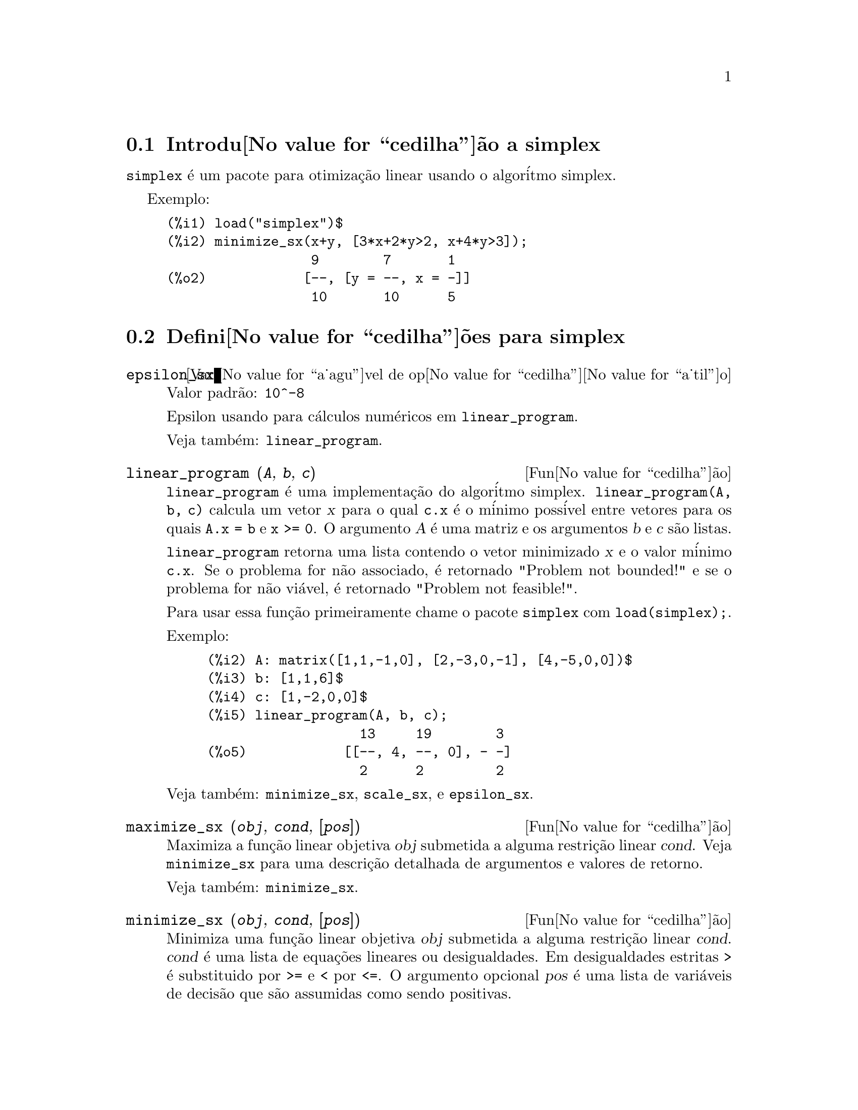 @c Language: Brazilian Portuguese, Encoding: iso-8859-1
@c /simplex.texi/1.2/Mon May 15 07:55:16 2006//
@menu
* Introdu@value{cedilha}@~ao a simplex::
* Defini@value{cedilha}@~oes para simplex::
@end menu

@node Introdu@value{cedilha}@~ao a simplex, Defini@value{cedilha}@~oes para simplex, simplex, simplex
@section Introdu@value{cedilha}@~ao a simplex

@code{simplex} @'e um pacote para otimiza@,{c}@~ao linear usando o algor@'itmo simplex.

Exemplo:

@c ===beg===
@c load("simplex")$
@c minimize_sx(x+y, [3*x+2*y>2, x+4*y>3]);
@c ===end===
@example
(%i1) load("simplex")$
(%i2) minimize_sx(x+y, [3*x+2*y>2, x+4*y>3]);
                  9        7       1
(%o2)            [--, [y = --, x = -]]
                  10       10      5
@end example

@node Defini@value{cedilha}@~oes para simplex,  , Introdu@value{cedilha}@~ao a simplex, simplex
@section Defini@value{cedilha}@~oes para simplex

@defvr {Vari@value{a_agu}vel de op@value{cedilha}@value{a_til}o} epsilon_sx
Valor padr@~ao: @code{10^-8}

Epsilon usando para c@'alculos num@'ericos em @code{linear_program}.

Veja tamb@'em: @code{linear_program}.

@end defvr

@deffn {Fun@value{cedilha}@~ao} linear_program (@var{A}, @var{b}, @var{c})

@code{linear_program} @'e uma implementa@,{c}@~ao do algor@'itmo simplex.
@code{linear_program(A, b, c)} calcula um vetor @var{x} para o qual @code{c.x} @'e o m@'inimo
poss@'ivel entre vetores para os quais @code{A.x = b} e @code{x >= 0}. O argumento
@var{A} @'e uma matriz e os argumentos @var{b} e @var{c} s@~ao listas.

@code{linear_program} retorna uma lista contendo o vetor minimizado @var{x} e o
valor m@'inimo @code{c.x}. Se o problema for n@~ao associado, @'e retornado "Problem not bounded!" e
se o problema for n@~ao vi@'avel, @'e retornado "Problem not feasible!".

Para usar essa fun@,{c}@~ao primeiramente chame o pacote @code{simplex} com @code{load(simplex);}.

Exemplo:

@c ===beg===
@c A: matrix([1,1,-1,0], [2,-3,0,-1], [4,-5,0,0])$
@c b: [1,1,6]$
@c c: [1,-2,0,0]$
@c linear_program(A, b, c);
@c ===end===
@example
(%i2) A: matrix([1,1,-1,0], [2,-3,0,-1], [4,-5,0,0])$
(%i3) b: [1,1,6]$
(%i4) c: [1,-2,0,0]$
(%i5) linear_program(A, b, c);
                   13     19        3
(%o5)            [[--, 4, --, 0], - -]
                   2      2         2
@end example

Veja tamb@'em: @code{minimize_sx}, @code{scale_sx}, e @code{epsilon_sx}.

@end deffn

@deffn {Fun@value{cedilha}@~ao} maximize_sx (@var{obj}, @var{cond}, [@var{pos}])

Maximiza a fun@,{c}@~ao linear objetiva @var{obj} submetida a alguma restri@,{c}@~ao linear
@var{cond}. Veja @code{minimize_sx} para uma descri@,{c}@~ao detalhada de argumentos e valores de
retorno.


Veja tamb@'em: @code{minimize_sx}.

@end deffn

@deffn {Fun@value{cedilha}@~ao} minimize_sx (@var{obj}, @var{cond}, [@var{pos}])

Minimiza uma fun@,{c}@~ao linear objetiva @var{obj} submetida a alguma restri@,{c}@~ao
linear @var{cond}. @var{cond} @'e uma lista de equa@,{c}@~oes lineares ou
desigualdades. Em desigualdades estritas @code{>} @'e  substituido por @code{>=}
e @code{<} por @code{<=}. O argumento opcional @var{pos} @'e uma lista de
vari@'aveis de decis@~ao que s@~ao assumidas como sendo positivas.

Se o m@'inimo existir, @code{minimize_sx} retorna uma lista que cont@'em
o menor valor da fun@,{c}@~ao objetiva e uma lista de valores de vari@'aveis de
decis@~ao para os quais o m@'inimo @'e alcan@,{c}ado. Se o problema for n@~ao associado,
@code{minimize_sx} retorna "Problem not bounded!" e se o problema for
n@~ao vi@'avel, @'e retornado "Ploblem not feasible!".

As vari@'aveis de decis@~ao n@~ao s@~ao assumidas para serem n@~ao negativas por padr@~ao. Se todas
as vari@'aveis de dicis@~ao forem n@~ao negativas, escolha @code{nonegative_sx} para @code{true}.
Se somente algumas das vari@'aveis de decis@~ao forem positivas, coloque-as ent@~ao no argumento
opcional @var{pos} (note que isso @'e mais eficiente que adicionar
restri@,{c}@~oes).

@code{minimize_sx} utiliza o algor@'itmo simplex que @'e implementado na fun@,{c}@~ao
@code{linear_program} do Maxima.

Para usar essa fun@,{c}@~ao primeiramente chame o pacote @code{simplex} com @code{load(simplex);}.

Exemplos:

@c ===beg===
@c minimize_sx(x+y, [3*x+y=0, x+2*y>2]);
@c minimize_sx(x+y, [3*x+y>0, x+2*y>2]), nonegative_sx=true;
@c minimize_sx(x+y, [3*x+y=0, x+2*y>2]), nonegative_sx=true;
@c minimize_sx(x+y, [3*x+y>0]);
@c ===end===
@example
(%i1) minimize_sx(x+y, [3*x+y=0, x+2*y>2]);
                      4       6        2
(%o1)                [-, [y = -, x = - -]]
                      5       5        5
(%i2) minimize_sx(x+y, [3*x+y>0, x+2*y>2]), nonegative_sx=true;
(%o2)                [1, [y = 1, x = 0]]
(%i3) minimize_sx(x+y, [3*x+y=0, x+2*y>2]), nonegative_sx=true;
(%o3)                Problem not feasible!
(%i4) minimize_sx(x+y, [3*x+y>0]);
(%o4)                Problem not bounded!
@end example


Veja tamb@'em: @code{maximize_sx}, @code{nonegative_sx}, @code{epsilon_sx}.

@end deffn

@defvr {Vari@value{a_agu}vel de op@value{cedilha}@value{a_til}o} nonegative_sx
Valor padr@~ao: @code{false}

Se @code{nonegative_sx} for verdadeiro (true) todas as vari@'aveis de decis@~ao para @code{minimize_sx}
e @code{maximize_sx} s@~ao assumidas para serem positivas.

Veja tamb@'em: @code{minimize_sx}.

@end defvr
